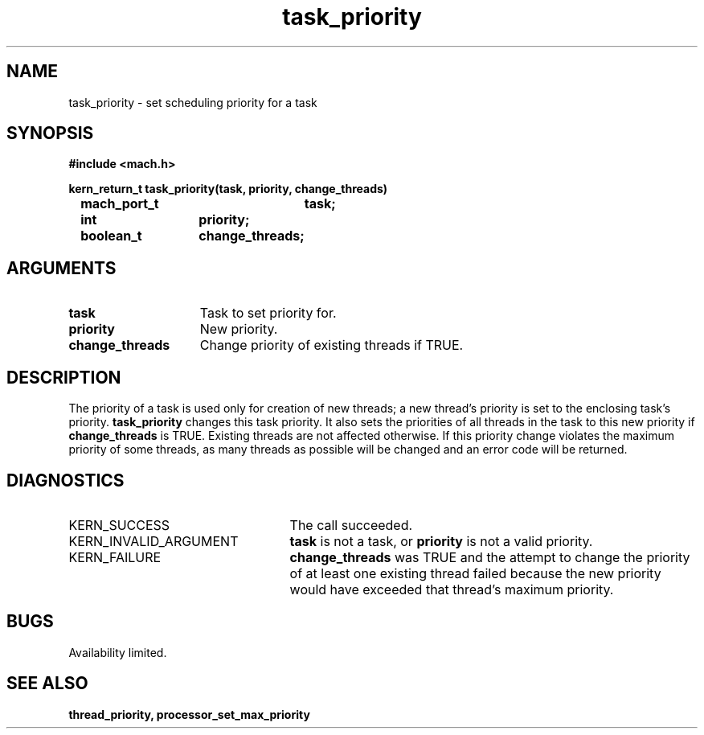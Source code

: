 .\" 
.\" Mach Operating System
.\" Copyright (c) 1991,1990 Carnegie Mellon University
.\" All Rights Reserved.
.\" 
.\" Permission to use, copy, modify and distribute this software and its
.\" documentation is hereby granted, provided that both the copyright
.\" notice and this permission notice appear in all copies of the
.\" software, derivative works or modified versions, and any portions
.\" thereof, and that both notices appear in supporting documentation.
.\" 
.\" CARNEGIE MELLON ALLOWS FREE USE OF THIS SOFTWARE IN ITS "AS IS"
.\" CONDITION.  CARNEGIE MELLON DISCLAIMS ANY LIABILITY OF ANY KIND FOR
.\" ANY DAMAGES WHATSOEVER RESULTING FROM THE USE OF THIS SOFTWARE.
.\" 
.\" Carnegie Mellon requests users of this software to return to
.\" 
.\"  Software Distribution Coordinator  or  Software.Distribution@CS.CMU.EDU
.\"  School of Computer Science
.\"  Carnegie Mellon University
.\"  Pittsburgh PA 15213-3890
.\" 
.\" any improvements or extensions that they make and grant Carnegie Mellon
.\" the rights to redistribute these changes.
.\" 
.\" 
.\" HISTORY
.\" $Log:	task_priority.man,v $
.\" Revision 2.5  93/03/18  15:14:53  mrt
.\" 	corrected types
.\" 	[93/03/12  16:52:52  lli]
.\" 
.\" Revision 2.4  91/05/14  17:12:45  mrt
.\" 	Correcting copyright
.\" 
.\" Revision 2.3  91/02/14  14:14:38  mrt
.\" 	Changed to new Mach copyright
.\" 	[91/02/12  18:15:27  mrt]
.\" 
.\" Revision 2.2  90/08/07  18:43:57  rpd
.\" 	Created.
.\" 
.TH task_priority 2 8/13/89
.CM 4
.SH NAME
.nf
task_priority  \-  set scheduling priority for a task
.SH SYNOPSIS
.nf
.ft B
#include <mach.h>

.nf
.ft B
kern_return_t task_priority(task, priority, change_threads)
	mach_port_t	task;
	int		priority;
	boolean_t	change_threads;



.fi
.ft P
.SH ARGUMENTS
.TP 15
.B
task
Task to set priority for.
.TP 15
.B
priority
New priority.
.TP 15
.B
change_threads
Change priority of existing threads if TRUE.

.SH DESCRIPTION
The priority of a task is used only for creation of new threads; a new thread's
priority is set to the enclosing task's priority. 
.B task_priority
changes this task priority.  It also sets the priorities of all threads
in the task to this new priority if 
.B change_threads
is TRUE.  Existing threads are not affected otherwise.  If this priority
change violates the maximum priority of some threads, as many threads as
possible will be changed and an error code will be returned.

.SH DIAGNOSTICS
.TP 25
KERN_SUCCESS
The call succeeded.
.TP 25
KERN_INVALID_ARGUMENT
.B task
is not a task, or
.B priority
is not a valid priority.
.TP 25
KERN_FAILURE
.B change_threads
was TRUE and the attempt to change the priority of at least one existing
thread failed because the new priority would have exceeded that thread's
maximum priority.

.SH BUGS
Availability limited.

.SH SEE ALSO
.B thread_priority, processor_set_max_priority




